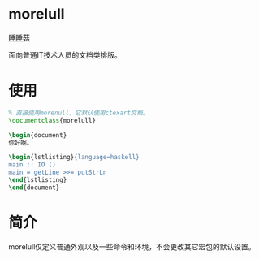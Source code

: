 * morelull

[[file:static/morelull.png][睡睡菇]]

面向普通IT技术人员的文档类排版。

* 使用

#+BEGIN_SRC latex
% 直接使用morenull，它默认使用ctexart文档。
\documentclass{morelull}

\begin{document}
你好啊。

\begin{lstlisting}{language=haskell}
main :: IO ()
main = getLine >>= putStrLn
\end{lstlisting}
\end{document}
#+END_SRC

* 简介

morelull仅定义普通外观以及一些命令和环境，不会更改其它宏包的默认设置。
